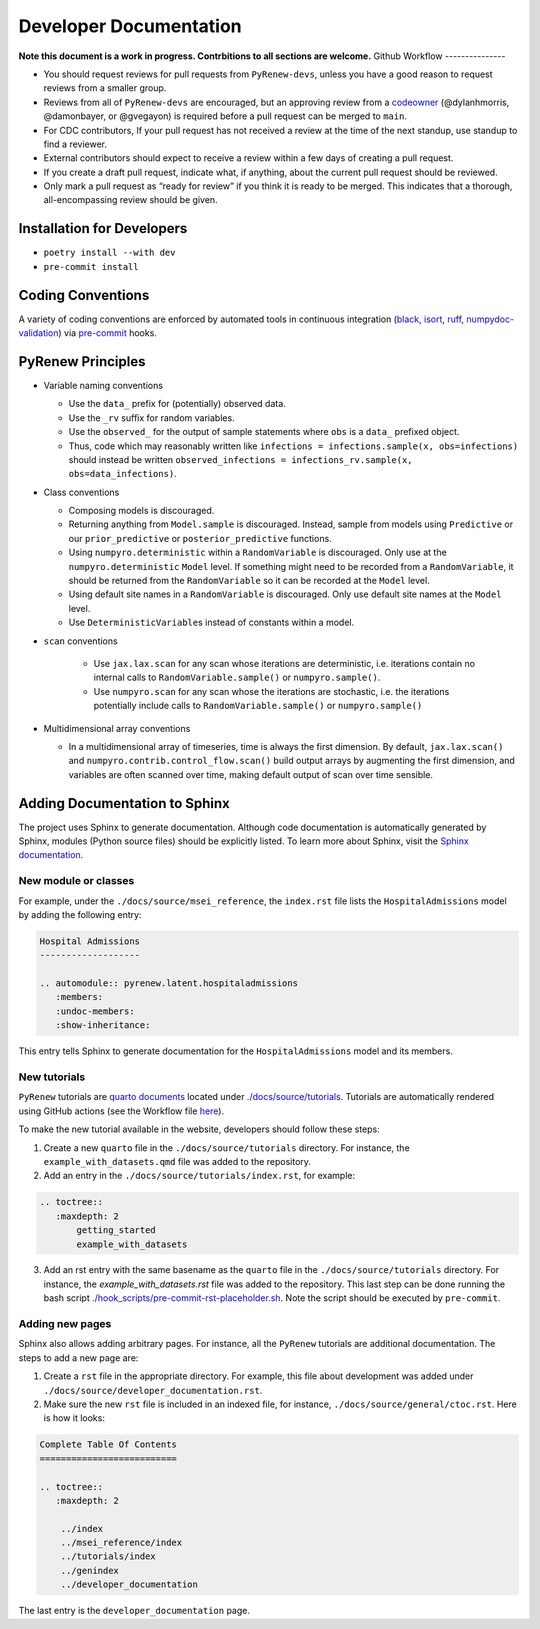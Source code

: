 Developer Documentation
=======================

**Note this document is a work in progress. Contrbitions to all sections are welcome.**
Github Workflow
---------------

-  You should request reviews for pull requests from ``PyRenew-devs``, unless you have a good reason to request reviews from a smaller group.
-  Reviews from all of ``PyRenew-devs`` are  encouraged, but an approving review from a `codeowner <https://github.com/CDCgov/PyRenew/blob/main/.github/CODEOWNERS>`_ (@dylanhmorris, @damonbayer, or @gvegayon) is required before a pull request can be merged to ``main``.
-  For CDC contributors, If your pull request has not received a review at the time of the next standup, use standup to find a reviewer.
-  External contributors should expect to receive a review within a few days of creating a pull request.
-  If you create a draft pull request, indicate what, if anything, about the current pull request should be reviewed.
-  Only mark a pull request as “ready for review” if you think it is ready to be merged. This indicates that a thorough, all-encompassing review should be given.

Installation for Developers
---------------------------

-  ``poetry install --with dev``
-  ``pre-commit install``

Coding Conventions
------------------

A variety of coding conventions are enforced by automated tools in continuous integration (`black <https://github.com/psf/black>`_, `isort <https://github.com/PyCQA/isort>`_, `ruff <https://github.com/astral-sh/ruff>`_, `numpydoc-validation <https://github.com/numpy/numpydoc>`_) via `pre-commit <https://github.com/pre-commit/pre-commit>`_ hooks.

PyRenew Principles
------------------

-  Variable naming conventions

   -  Use the ``data_`` prefix for (potentially) observed data.
   -  Use the ``_rv`` suffix for random variables.
   -  Use the ``observed_`` for the output of sample statements where ``obs`` is a ``data_`` prefixed object.
   -  Thus, code which may reasonably written like ``infections = infections.sample(x, obs=infections)`` should instead be written ``observed_infections = infections_rv.sample(x, obs=data_infections)``.

-  Class conventions

   -  Composing models is discouraged.
   -  Returning anything from ``Model.sample`` is discouraged. Instead, sample from models using ``Predictive`` or our ``prior_predictive`` or ``posterior_predictive`` functions.
   -  Using ``numpyro.deterministic`` within a ``RandomVariable`` is discouraged. Only use at the ``numpyro.deterministic`` ``Model`` level. If something might need to be recorded from a ``RandomVariable``, it should be returned from the ``RandomVariable`` so it can be recorded at the ``Model`` level.
   -  Using default site names in a ``RandomVariable`` is discouraged. Only use default site names at the ``Model`` level.
   -  Use ``DeterministicVariable``\ s instead of constants within a model.

- ``scan`` conventions

   - Use ``jax.lax.scan`` for any scan whose iterations are deterministic, i.e. iterations contain no internal calls to ``RandomVariable.sample()`` or ``numpyro.sample()``.
   - Use ``numpyro.scan`` for any scan whose the iterations are stochastic, i.e. the iterations potentially include calls to ``RandomVariable.sample()`` or ``numpyro.sample()``

-  Multidimensional array conventions

   -  In a multidimensional array of timeseries, time is always the first dimension. By default, ``jax.lax.scan()`` and ``numpyro.contrib.control_flow.scan()`` build output arrays by augmenting the first dimension, and variables are often scanned over time, making default output of scan over time sensible.

Adding Documentation to Sphinx
------------------------------

The project uses Sphinx to generate documentation. Although code documentation is automatically generated by Sphinx, modules (Python source files) should be explicitly listed. To learn more about Sphinx, visit the `Sphinx documentation <https://www.sphinx-doc.org/en/master/>`__.


New module or classes
~~~~~~~~~~~~~~~~~~~~~

For example, under the ``./docs/source/msei_reference``, the ``index.rst`` file lists the ``HospitalAdmissions`` model by adding the following entry:

.. code-block:: RST

  Hospital Admissions
  -------------------

  .. automodule:: pyrenew.latent.hospitaladmissions
     :members:
     :undoc-members:
     :show-inheritance:

This entry tells Sphinx to generate documentation for the ``HospitalAdmissions`` model and its members.

New tutorials
~~~~~~~~~~~~~

``PyRenew`` tutorials are `quarto documents <https://quarto.org>`__ located under `./docs/source/tutorials <https://github.com/CDCgov/PyRenew/tree/main/docs/source/tutorials>`__. Tutorials are automatically rendered using GitHub actions (see the Workflow file `here <https://github.com/CDCgov/PyRenew/actions/workflows/website.yaml>`__).

To make the new tutorial available in the website, developers should follow these steps:

1. Create a new ``quarto`` file in the ``./docs/source/tutorials`` directory. For instance, the ``example_with_datasets.qmd`` file was added to the repository.

2. Add an entry in the ``./docs/source/tutorials/index.rst``, for example:

.. code-block:: RST

   .. toctree::
      :maxdepth: 2
          getting_started
          example_with_datasets

3. Add an rst entry with the same basename as the ``quarto`` file in the ``./docs/source/tutorials`` directory. For instance, the `example_with_datasets.rst` file was added to the repository. This last step can be done running the bash script `./hook_scripts/pre-commit-rst-placeholder.sh <https://github.com/CDCgov/PyRenew/blob/main/hook_scripts/pre-commit-rst-placeholder.sh>`__. Note the script should be executed by ``pre-commit``.


Adding new pages
~~~~~~~~~~~~~~~~

Sphinx also allows adding arbitrary pages. For instance, all the ``PyRenew`` tutorials are additional documentation. The steps to add a new page are:

1. Create a ``rst`` file in the appropriate directory. For example, this file about development was added under ``./docs/source/developer_documentation.rst``.


2. Make sure the new ``rst`` file is included in an indexed file, for instance, ``./docs/source/general/ctoc.rst``. Here is how it looks:

.. code-block:: RST

   Complete Table Of Contents
   ==========================

   .. toctree::
      :maxdepth: 2

       ../index
       ../msei_reference/index
       ../tutorials/index
       ../genindex
       ../developer_documentation


The last entry is the ``developer_documentation`` page.
